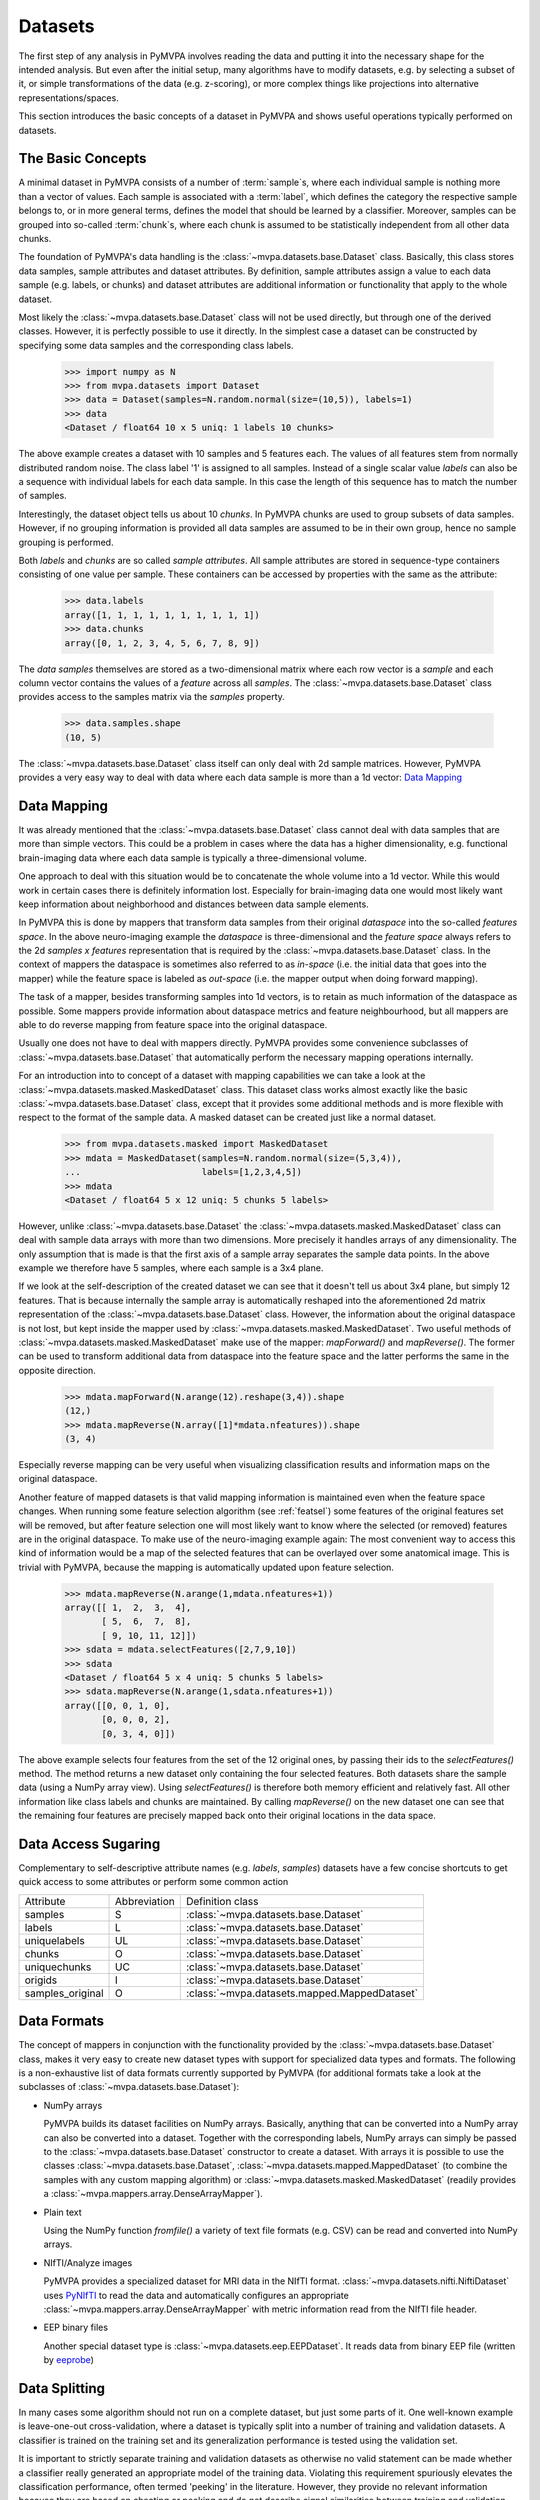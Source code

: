 .. -*- mode: rst; fill-column: 78 -*-
.. ex: set sts=4 ts=4 sw=4 et tw=79:
  ### ### ### ### ### ### ### ### ### ### ### ### ### ### ### ### ### ### ###
  #
  #   See COPYING file distributed along with the PyMVPA package for the
  #   copyright and license terms.
  #
  ### ### ### ### ### ### ### ### ### ### ### ### ### ### ### ### ### ### ###


.. index:: dataset, sample attribute, dataset attribute
.. _datasets:

********
Datasets
********

The first step of any analysis in PyMVPA involves reading the data and putting
it into the necessary shape for the intended analysis. But even after the
initial setup, many algorithms have to modify datasets, e.g. by selecting a
subset of it, or simple transformations of the data (e.g. z-scoring), or more
complex things like projections into alternative representations/spaces.

This section introduces the basic concepts of a dataset in PyMVPA and shows
useful operations typically performed on datasets.


The Basic Concepts
==================

A minimal dataset in PyMVPA consists of a number of :term:`sample`\ s, where
each individual sample is nothing more than a vector of values. Each sample is
associated with a :term:`label`, which defines the category the respective
sample belongs to, or in more general terms, defines the model that should be
learned by a classifier.  Moreover, samples can be grouped into so-called
:term:`chunk`\ s, where each chunk is assumed to be statistically independent
from all other data chunks.

The foundation of PyMVPA's data handling is the :class:`~mvpa.datasets.base.Dataset` class. Basically, this
class stores data samples, sample attributes and dataset attributes.  By
definition, sample attributes assign a value to each data sample (e.g. labels,
or chunks) and dataset attributes are additional information or functionality
that apply to the whole dataset.

Most likely the :class:`~mvpa.datasets.base.Dataset` class will not be used directly, but through one
of the derived classes. However, it is perfectly possible to use it directly.
In the simplest case a dataset can be constructed by specifying some
data samples and the corresponding class labels.

  >>> import numpy as N
  >>> from mvpa.datasets import Dataset
  >>> data = Dataset(samples=N.random.normal(size=(10,5)), labels=1)
  >>> data
  <Dataset / float64 10 x 5 uniq: 1 labels 10 chunks>

.. index:: chunks, labels, feature, sample

The above example creates a dataset with 10 samples and 5 features each. The
values of all features stem from normally distributed random noise. The class
label '1' is assigned to all samples. Instead of a single scalar value `labels`
can also be a sequence with individual labels for each data sample. In this
case the length of this sequence has to match the number of samples.

Interestingly, the dataset object tells us about 10 `chunks`. In PyMVPA chunks
are used to group subsets of data samples. However, if no grouping information
is provided all data samples are assumed to be in their own group, hence no
sample grouping is performed.

Both `labels` and `chunks` are so called *sample attributes*. All sample
attributes are stored in sequence-type containers consisting of one value per
sample. These containers can be accessed by properties with the same as the
attribute:

  >>> data.labels
  array([1, 1, 1, 1, 1, 1, 1, 1, 1, 1])
  >>> data.chunks
  array([0, 1, 2, 3, 4, 5, 6, 7, 8, 9])

The *data samples* themselves are stored as a two-dimensional matrix
where each row vector is a `sample` and each column vector contains
the values of a `feature` across all `samples`. The :class:`~mvpa.datasets.base.Dataset` class
provides access to the samples matrix via the `samples` property.

  >>> data.samples.shape
  (10, 5)

The :class:`~mvpa.datasets.base.Dataset` class itself can only deal with 2d sample matrices. However,
PyMVPA provides a very easy way to deal with data where each data sample is
more than a 1d vector: `Data Mapping`_


.. index:: mapper, sample, feature

Data Mapping
============

It was already mentioned that the :class:`~mvpa.datasets.base.Dataset` class cannot deal with data samples
that are more than simple vectors. This could be a problem in cases where the
data has a higher dimensionality, e.g. functional brain-imaging data where
each data sample is typically a three-dimensional volume.

One approach to deal with this situation would be to concatenate the whole
volume into a 1d vector. While this would work in certain cases there is
definitely information lost. Especially for brain-imaging data one would most
likely want keep information about neighborhood and distances between data
sample elements.

In PyMVPA this is done by mappers that transform data samples from their
original *dataspace* into the so-called *features space*. In the above
neuro-imaging example the *dataspace* is three-dimensional and the *feature
space* always refers to the 2d `samples x features` representation that is
required by the :class:`~mvpa.datasets.base.Dataset` class. In the context of mappers the dataspace is
sometimes also referred to as *in-space* (i.e. the initial data that goes into
the mapper) while the feature space is labeled as *out-space* (i.e. the mapper
output when doing forward mapping).

The task of a mapper, besides transforming samples into 1d vectors, is to
retain as much information of the dataspace as possible. Some mappers provide
information about dataspace metrics and feature neighbourhood, but all mappers
are able to do reverse mapping from feature space into the original dataspace.

Usually one does not have to deal with mappers directly. PyMVPA provides some
convenience subclasses of :class:`~mvpa.datasets.base.Dataset` that automatically perform the necessary
mapping operations internally.

.. index:: MaskedDataset

For an introduction into to concept of a dataset with mapping capabilities
we can take a look at the :class:`~mvpa.datasets.masked.MaskedDataset` class. This dataset class works
almost exactly like the basic :class:`~mvpa.datasets.base.Dataset` class, except that it provides some
additional methods and is more flexible with respect to the format of the
sample data. A masked dataset can be created just like a normal dataset.

  >>> from mvpa.datasets.masked import MaskedDataset
  >>> mdata = MaskedDataset(samples=N.random.normal(size=(5,3,4)),
  ...                       labels=[1,2,3,4,5])
  >>> mdata
  <Dataset / float64 5 x 12 uniq: 5 chunks 5 labels>

However, unlike :class:`~mvpa.datasets.base.Dataset` the :class:`~mvpa.datasets.masked.MaskedDataset` class can deal with sample
data arrays with more than two dimensions. More precisely it handles arrays of
any dimensionality. The only assumption that is made is that the first axis
of a sample array separates the sample data points. In the above example we
therefore have 5 samples, where each sample is a 3x4 plane.

.. index:: forward mapping, reverse mapping

If we look at the self-description of the created dataset we can see that it
doesn't tell us about 3x4 plane, but simply 12 features. That is because
internally the sample array is automatically reshaped into the aforementioned
2d matrix representation of the :class:`~mvpa.datasets.base.Dataset` class. However, the information about
the original dataspace is not lost, but kept inside the mapper used by
:class:`~mvpa.datasets.masked.MaskedDataset`. Two useful methods of :class:`~mvpa.datasets.masked.MaskedDataset` make use of the mapper:
`mapForward()` and `mapReverse()`. The former can be used to transform
additional data from dataspace into the feature space and the latter performs
the same in the opposite direction.

  >>> mdata.mapForward(N.arange(12).reshape(3,4)).shape
  (12,)
  >>> mdata.mapReverse(N.array([1]*mdata.nfeatures)).shape
  (3, 4)

Especially reverse mapping can be very useful when visualizing classification
results and information maps on the original dataspace.

Another feature of mapped datasets is that valid mapping information is
maintained even when the feature space changes. When running some feature
selection algorithm (see :ref:`featsel`) some features of the original features
set will be removed, but after feature selection one will most likely want
to know where the selected (or removed) features are in the original dataspace.
To make use of the neuro-imaging example again: The most convenient way to
access this kind of information would be a map of the selected features that
can be overlayed over some anatomical image. This is trivial with PyMVPA,
because the mapping is automatically updated upon feature selection.

  >>> mdata.mapReverse(N.arange(1,mdata.nfeatures+1))
  array([[ 1,  2,  3,  4],
         [ 5,  6,  7,  8],
         [ 9, 10, 11, 12]])
  >>> sdata = mdata.selectFeatures([2,7,9,10])
  >>> sdata
  <Dataset / float64 5 x 4 uniq: 5 chunks 5 labels>
  >>> sdata.mapReverse(N.arange(1,sdata.nfeatures+1))
  array([[0, 0, 1, 0],
         [0, 0, 0, 2],
         [0, 3, 4, 0]])

.. index:: feature selection

The above example selects four features from the set of the 12 original
ones, by passing their ids to the `selectFeatures()` method. The method
returns a new dataset only containing the four selected features. Both datasets
share the sample data (using a NumPy array view). Using `selectFeatures()`
is therefore both memory efficient and relatively fast. All other
information like class labels and chunks are maintained. By calling
`mapReverse()` on the new dataset one can see that the remaining four features
are precisely mapped back onto their original locations in the data space.

.. index:: syntactic sugaring
.. _data_sugaring:

Data Access Sugaring
====================

Complementary to self-descriptive attribute names (e.g. `labels`, `samples`)
datasets have a few concise shortcuts to get quick access to some attributes
or perform some common action

================ ============ ================
Attribute        Abbreviation Definition class
---------------- ------------ ----------------
samples          S            :class:`~mvpa.datasets.base.Dataset`
labels           L            :class:`~mvpa.datasets.base.Dataset`
uniquelabels     UL           :class:`~mvpa.datasets.base.Dataset`
chunks           O            :class:`~mvpa.datasets.base.Dataset`
uniquechunks     UC           :class:`~mvpa.datasets.base.Dataset`
origids          I            :class:`~mvpa.datasets.base.Dataset`
samples_original O            :class:`~mvpa.datasets.mapped.MappedDataset`
================ ============ ================



.. index:: data formats
.. _data_formats:

Data Formats
============

The concept of mappers in conjunction with the functionality provided by the
:class:`~mvpa.datasets.base.Dataset` class, makes it very easy to create new dataset types with support
for specialized data types and formats. The following is a non-exhaustive list
of data formats currently supported by PyMVPA (for additional formats take a
look at the subclasses of :class:`~mvpa.datasets.base.Dataset`):

* NumPy arrays

  PyMVPA builds its dataset facilities on NumPy arrays. Basically, anything
  that can be converted into a NumPy array can also be converted into a
  dataset. Together with the corresponding labels, NumPy arrays can simply be
  passed to the :class:`~mvpa.datasets.base.Dataset` constructor to create a dataset. With arrays it is
  possible to use the classes :class:`~mvpa.datasets.base.Dataset`, :class:`~mvpa.datasets.mapped.MappedDataset` (to combine the samples
  with any custom mapping algorithm) or :class:`~mvpa.datasets.masked.MaskedDataset` (readily provides a
  :class:`~mvpa.mappers.array.DenseArrayMapper`).

* Plain text

  Using the NumPy function `fromfile()` a variety of text file formats (e.g.
  CSV) can be read and converted into NumPy arrays.

* NIfTI/Analyze images

  PyMVPA provides a specialized dataset for MRI data in the NIfTI format.
  :class:`~mvpa.datasets.nifti.NiftiDataset` uses PyNIfTI_ to read the data and automatically configures an
  appropriate :class:`~mvpa.mappers.array.DenseArrayMapper` with metric information read from the NIfTI
  file header.

* EEP binary files

  Another special dataset type is :class:`~mvpa.datasets.eep.EEPDataset`. It reads data from binary EEP
  file (written by eeprobe_)


.. _PyNIfTI: http://niftilib.sf.net/pynifti
.. _eeprobe: http://http://www.ant-neuro.com/products/eeprobe


.. index:: data splitting, splitter, leave-one-out
.. _data_splitter:

Data Splitting
==============

In many cases some algorithm should not run on a complete dataset, but just
some parts of it. One well-known example is leave-one-out cross-validation,
where a dataset is typically split into a number of training and validation
datasets. A classifier is trained on the training set and its generalization
performance is tested using the validation set.

It is important to strictly separate training and validation datasets
as otherwise no valid statement can be made whether a classifier
really generated an appropriate model of the training data. Violating this
requirement spuriously elevates the classification performance, often termed
'peeking' in the literature. However, they provide no relevant
information because they are based on cheating or peeking and do not
describe signal similarities between training and validation datasets.

.. <gjd> this point about 'peeking' is a critical one and
   maybe deserves emphasis. i was just looking at how we deal
   with it in our documentation, and we need to improve ours too!

With the splitter classes derived from the base
:class:`~mvpa.datasets.splitters.Splitter`,
PyMVPA makes dataset splitting easy. All dataset
splitters in PyMVPA are implemented as Python generators, meaning that when
called with a dataset once, they return one dataset split per iteration and
an appropriate Exception when they are done. This is exactly the same behavior
as of e.g. the Python `xrange()` function.

.. index:: working data, validation data

To perform data splitting for the already mentioned cross-validation, PyMVPA
provides the  :class:`~mvpa.datasets.splitters.NFoldSplitter` class. It implements a method to generate
arbitrary N-M splits, where N is the number of different chunks in a dataset
and M is any non-negative integer smaller than N. Doing a leave-one-out split
of our example dataset looks like this:

  >>> from mvpa.datasets.splitters import NFoldSplitter
  >>> splitter = NFoldSplitter(cvtype=1)   # Do N-1
  >>> for wdata, vdata in splitter(data):
  ...     pass

where `wdata` is the *working dataset* and `vdata` is the *validation dataset*.
If we have a look a those datasets we can see that the splitter did what we
intended:

  >>> split = [ i for i in splitter(data)][0]
  >>> for s in split:
  ...     print s
  Dataset / float64 9 x 5 uniq: 1 labels 9 chunks
  Dataset / float64 1 x 5 uniq: 1 labels 1 chunks
  >>> split[0].uniquechunks
  array([1, 2, 3, 4, 5, 6, 7, 8, 9])
  >>> split[1].uniquechunks
  array([0])

In the first split, the working dataset contains nine chunks of the original
dataset and the validation set contains the remaining chunk.

.. index:: processing object

The usage of the splitter, creating a splitter object and calling it with a
dataset, is a very common design pattern in the PyMVPA package. Like splitters,
there are many more so called *processing objects*. These classes or objects
are instantiated by passing all relevant parameters to the constructor.
Processing objects can then be called multiple times with different datasets
to perform their algorithm on the respective dataset. This design applies to
the majority of the algorithms implemented in PyMVPA.
